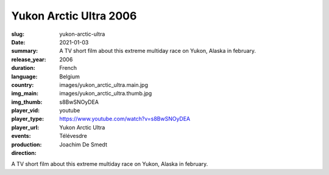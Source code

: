 Yukon Arctic Ultra 2006
#######################

:slug: yukon-arctic-ultra
:date: 2021-01-03
:summary: A TV short film about this extreme multiday race on Yukon, Alaska in february.
:release_year: 2006
:duration: 
:language: French
:country: Belgium
:img_main: images/yukon_arctic_ultra.main.jpg
:img_thumb: images/yukon_arctic_ultra.thumb.jpg
:player_vid: s8BwSNOyDEA
:player_type: youtube
:player_url: https://www.youtube.com/watch?v=s8BwSNOyDEA
:events: Yukon Arctic Ultra
:production: Télévesdre
:direction: Joachim De Smedt

A TV short film about this extreme multiday race on Yukon, Alaska in february.
